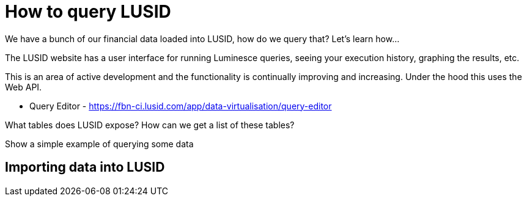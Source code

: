 = How to query LUSID


We have a bunch of our financial data loaded into LUSID, how do we query that? 
Let's learn how...

The LUSID website has a user interface for running Luminesce queries, seeing your execution history, graphing the results, etc.

This is an area of active development and the functionality is continually improving and increasing. Under the hood this uses the Web API.


* Query Editor - https://fbn-ci.lusid.com/app/data-virtualisation/query-editor

What tables does LUSID expose?
How can we get a list of these tables?

Show a simple example of querying some data

== Importing data into LUSID